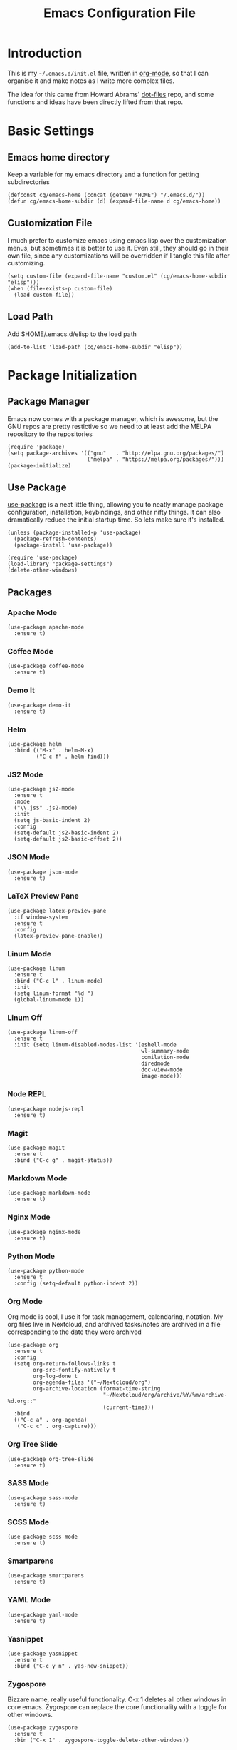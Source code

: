 #+TITLE:  Emacs Configuration File
#+AUTHOR: Craig Gavagan
#+EMAIL:  dev@craiggavagan.com
#+DESCRIPTION: A literate programming version of my Emacs Initialization script.
#+PROPERTY:    results silent
#+PROPERTY:    header-args:sh  :tangle no
#+PROPERTY:    tangle ~/.emacs.d/init.el
#+PROPERTY:    eval no-export
#+PROPERTY:    comments org
#+OPTIONS:     num:nil toc:nil todo:nil tasks:nil tags:nil
#+OPTIONS:     skip:nil author:nil email:nil creator:nil timestamp:nil
#+INFOJS_OPT:  view:nil toc:nil ltoc:t mouse:underline buttons:0 path:http://orgmode.org/org-info.js

* Introduction

  This is my =~/.emacs.d/init.el= file, written in [[https://www.orgmode.org][org-mode]], so that I can organise
  it and make notes as I write more complex files.

  The idea for this came from Howard Abrams' [[https://www.github.com/howardabrams/dot-files][dot-files]] repo, and some functions and ideas have 
  been directly lifted from that repo.

* Basic Settings

** Emacs home directory

   Keep a variable for my emacs directory and a function for getting subdirectories

   #+BEGIN_SRC elisp
     (defconst cg/emacs-home (concat (getenv "HOME") "/.emacs.d/"))
     (defun cg/emacs-home-subdir (d) (expand-file-name d cg/emacs-home))
   #+END_SRC

** Customization File

   I much prefer to customize emacs using emacs lisp over the customization menus, but sometimes it is better to
   use it. Even still, they should go in their own file, since any customizations will be overridden if I
   tangle this file after customizing.

   #+BEGIN_SRC elisp
     (setq custom-file (expand-file-name "custom.el" (cg/emacs-home-subdir "elisp")))
     (when (file-exists-p custom-file)
       (load custom-file))
   #+END_SRC
   
** Load Path

   Add $HOME/.emacs.d/elisp to the load path

   #+BEGIN_SRC elisp
    (add-to-list 'load-path (cg/emacs-home-subdir "elisp"))
   #+END_SRC

* Package Initialization

** Package Manager

  Emacs now comes with a package manager, which is awesome, but the GNU repos are pretty restictive
  so we need to at least add the MELPA repository to the repositories

  #+BEGIN_SRC elisp
    (require 'package)
    (setq package-archives '(("gnu"   . "http://elpa.gnu.org/packages/")
                             ("melpa" . "https://melpa.org/packages/")))
    (package-initialize)
  #+END_SRC

** Use Package

  [[https://github.com/jwiegley/use-package][use-package]] is a neat little thing, allowing you to neatly manage package configuration, installation,
  keybindings, and other nifty things. It can also dramatically reduce the initial startup time. So lets make
  sure it's installed.

  #+BEGIN_SRC elisp
    (unless (package-installed-p 'use-package)
      (package-refresh-contents)
      (package-install 'use-package))

    (require 'use-package)
    (load-library "package-settings")
    (delete-other-windows)
  #+END_SRC

** Packages

*** Apache Mode

    #+BEGIN_SRC elisp
      (use-package apache-mode
        :ensure t)
    #+END_SRC

*** Coffee Mode

    #+BEGIN_SRC elisp
      (use-package coffee-mode
        :ensure t)
    #+END_SRC

*** Demo It

    #+BEGIN_SRC elisp
      (use-package demo-it
        :ensure t)
    #+END_SRC

*** Helm

    #+BEGIN_SRC elisp
      (use-package helm
        :bind (("M-x" . helm-M-x)
               ("C-c f" . helm-find)))
    #+END_SRC

*** JS2 Mode

    #+BEGIN_SRC elisp
      (use-package js2-mode
        :ensure t
        :mode
        ("\\.js$" .js2-mode)
        :init
        (setq js-basic-indent 2)
        :config
        (setq-default js2-basic-indent 2)
        (setq-default js2-basic-offset 2))
    #+END_SRC

*** JSON Mode

    #+BEGIN_SRC elisp
      (use-package json-mode
        :ensure t)
    #+END_SRC

*** LaTeX Preview Pane

    #+BEGIN_SRC elisp
      (use-package latex-preview-pane
        :if window-system
        :ensure t
        :config
        (latex-preview-pane-enable))
    #+END_SRC

*** Linum Mode

    #+BEGIN_SRC elisp
      (use-package linum
        :ensure t
        :bind ("C-c l" . linum-mode)
        :init
        (setq linum-format "%d ")
        (global-linum-mode 1))
    #+END_SRC

*** Linum Off

    #+BEGIN_SRC elisp
      (use-package linum-off
        :ensure t
        :init (setq linum-disabled-modes-list '(eshell-mode
                                                wl-summary-mode
                                                comilation-mode
                                                diredmode
                                                doc-view-mode
                                                image-mode)))
    #+END_SRC

*** Node REPL

    #+BEGIN_SRC elisp
      (use-package nodejs-repl
        :ensure t)
    #+END_SRC

*** Magit

    #+BEGIN_SRC elisp
      (use-package magit
        :ensure t
        :bind ("C-c g" . magit-status))
    #+END_SRC

*** Markdown Mode

    #+BEGIN_SRC elisp
      (use-package markdown-mode
        :ensure t)
    #+END_SRC

*** Nginx Mode

    #+BEGIN_SRC elisp
      (use-package nginx-mode
        :ensure t)
    #+END_SRC

*** Python Mode

    #+BEGIN_SRC elisp
      (use-package python-mode
        :ensure t
        :config (setq-default python-indent 2))
    #+END_SRC

*** Org Mode

    Org mode is cool, I use it for task management, calendaring, notation.
    My org files live in Nextcloud, and archived tasks/notes are archived in a file corresponding
    to the date they were archived

    #+BEGIN_SRC elisp
      (use-package org
        :ensure t
        :config
        (setq org-return-follows-links t
              org-src-fontify-natively t
              org-log-done t
              org-agenda-files '("~/Nextcloud/org")
              org-archive-location (format-time-string
                                    "~/Nextcloud/org/archive/%Y/%m/archive-%d.org::"
                                    (current-time)))
        :bind
        (("C-c a" . org-agenda)
         ("C-c c" . org-capture)))
    #+END_SRC

*** Org Tree Slide

    #+BEGIN_SRC elisp
      (use-package org-tree-slide
        :ensure t)
    #+END_SRC

*** SASS Mode

    #+BEGIN_SRC elisp
      (use-package sass-mode
        :ensure t)
    #+END_SRC

*** SCSS Mode

    #+BEGIN_SRC elisp
      (use-package scss-mode
        :ensure t)
    #+END_SRC

*** Smartparens

    #+BEGIN_SRC elisp
      (use-package smartparens
        :ensure t)
    #+END_SRC

*** YAML Mode

    #+BEGIN_SRC elisp
      (use-package yaml-mode
        :ensure t)
    #+END_SRC

*** Yasnippet

    #+BEGIN_SRC elisp
      (use-package yasnippet
        :ensure t
        :bind ("C-c y n" . yas-new-snippet))
    #+END_SRC

*** Zygospore

    Bizzare name, really useful functionality. C-x 1 deletes all other windows in core emacs.
    Zygospore can replace the core functionality with a toggle for other windows.

    #+BEGIN_SRC elisp
      (use-package zygospore
        :ensure t
        :bin ("C-x 1" . zygospore-toggle-delete-other-windows))
    #+END_SRC

* Display Settings

** Menu Bar

   I don't like the menu bar, so disable it.

   #+BEGIN_SRC elisp
     (menu-bar-mode -1)
   #+END_SRC

** Splash Screen

   The splash screen isn't needed. Toss it.

   #+BEGIN_SRC elisp
     (setq inhibit-startup-message t)    
   #+END_SRC

** (Tool|Scroll)bars

   When we're operating in a graphical environment, I prefer no tool bars, no scrollbars and
   fullscreen.

   #+BEGIN_SRC elisp
     (when (window-system)
       (toggle-frame-fullscreen)
       (tool-bar-mode 0)
       (when (fboundp 'horizontal-scroll-bar-mode)
         (horizontal-scroll-bar-mode -1))
       (scroll-bar-mode -1))
   #+END_SRC

** Theme

   I like the tango-dark theme, it's colourful, but easy on the eyes

   #+BEGIN_SRC elisp
     (load-theme 'tango-dark)
   #+END_SRC

** Scratch Message

   I don't need the three lines of text eplaining the scratch buffer.

   #+BEGIN_SRC elisp
     (setq initial-scratch-message "")
   #+END_SRC

* Indentation Settings

** Tabs Vs Spaces

   I prefer spaces. Death to tabs.

   #+BEGIN_SRC elisp
     (setq-default indent-tabs-mode nil)
     (setq tab-width 2)
   #+END_SRC

   Make the tab key always indent, then do completion

   #+BEGIN_SRC elisp
     (setq-default tab-always-indent 'complete)
   #+END_SRC

** Autosave and backup settings

   Autosave files and backups are annoying. This disables them.

   #+BEGIN_SRC elisp
     (setq auto-save-default nil)
     (setq make-backup-files nil)
   #+END_SRC
